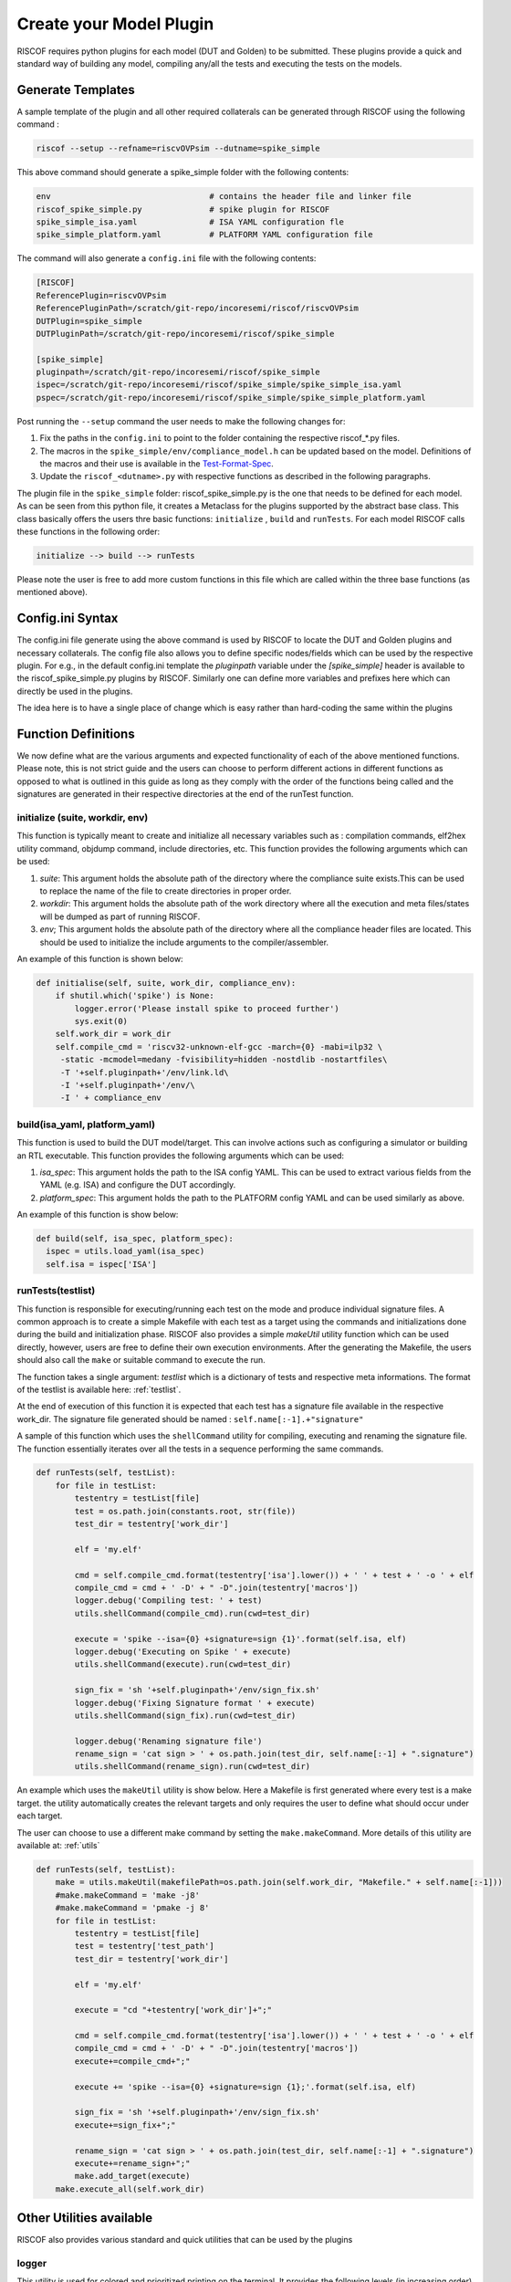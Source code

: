 .. _plugins:

########################
Create your Model Plugin
########################

RISCOF requires python plugins for each model (DUT and Golden) to be submitted. These plugins
provide a quick and standard way of building any model, compiling any/all the tests and
executing the tests on the models. 

Generate Templates
------------------

A sample template of the plugin and all other required collaterals can be generated through RISCOF
using the following command :

.. code-block:: bash

  riscof --setup --refname=riscvOVPsim --dutname=spike_simple

This above command should generate a spike_simple folder with the following contents:

.. code-block:: bash

  env                                 # contains the header file and linker file   
  riscof_spike_simple.py              # spike plugin for RISCOF
  spike_simple_isa.yaml               # ISA YAML configuration fle
  spike_simple_platform.yaml          # PLATFORM YAML configuration file

The command will also generate a ``config.ini`` file with the following contents:

.. code-block:: bash

  [RISCOF]
  ReferencePlugin=riscvOVPsim
  ReferencePluginPath=/scratch/git-repo/incoresemi/riscof/riscvOVPsim
  DUTPlugin=spike_simple
  DUTPluginPath=/scratch/git-repo/incoresemi/riscof/spike_simple
  
  [spike_simple]
  pluginpath=/scratch/git-repo/incoresemi/riscof/spike_simple
  ispec=/scratch/git-repo/incoresemi/riscof/spike_simple/spike_simple_isa.yaml                                 
  pspec=/scratch/git-repo/incoresemi/riscof/spike_simple/spike_simple_platform.yaml

Post running the ``--setup`` command the user needs to make the following changes for:

1. Fix the paths in the ``config.ini`` to point to the folder containing the respective riscof_*.py files.
2. The macros in the ``spike_simple/env/compliance_model.h`` can be updated based on the model. Definitions of
   the macros and their use is available in the `Test-Format-Spec <https://github.com/allenjbaum/riscv-compliance/blob/master/spec/TestFormatSpec.pdf>`_.
3. Update the ``riscof_<dutname>.py`` with respective functions as described in the following 
   paragraphs.

The plugin file in the ``spike_simple`` folder: riscof_spike_simple.py is the one that needs to be
defined for each model. As can be seen from this python file, it creates a Metaclass for the plugins 
supported by the abstract base class. This class basically offers the users thre basic 
functions: ``initialize`` , ``build`` and ``runTests``. For each model RISCOF calls these functions in the following order:

.. code-block:: bash

  initialize --> build --> runTests

Please note the user is free to add more custom functions in this file which are called within the
three base functions (as mentioned above).

Config.ini Syntax
-----------------

The config.ini file generate using the above command is used by RISCOF to locate the DUT and Golden
plugins and necessary collaterals. The config file also allows you to define specific nodes/fields
which can be used by the respective plugin. For e.g., in the default config.ini template the
`pluginpath` variable under the `[spike_simple]` header is available to the riscof_spike_simple.py
plugins by RISCOF. Similarly one can define more variables and prefixes here which can directly be
used in the plugins. 

The idea here is to have a single place of change which is easy rather than hard-coding the same
within the plugins

Function Definitions
--------------------

We now define what are the various arguments and expected functionality of each of the above
mentioned functions. Please note, this is not strict guide and the users can choose to perform
different actions in different functions as opposed to what is outlined in this guide as long as
they comply with the order of the functions being called and the signatures are generated in their respective directories at the end of the runTest function.

initialize (suite, workdir, env)
^^^^^^^^^^^^^^^^^^^^^^^^^^^^^^^^
This function is typically meant to create and initialize all necessary variables such as :
compilation commands, elf2hex utility command, objdump command, include directories, etc.
This function provides the following arguments which can be used:

1. `suite`: This argument holds the absolute path of the directory where the compliance suite
   exists.This can be used to replace the name of the file to create directories in proper order.
2. `workdir`: This argument holds the absolute path of the work directory where all the execution
   and meta files/states will be dumped as part of running RISCOF.
3. `env`; This argument holds the absolute path of the directory where all the compliance header
   files are located. This should be used to initialize the include arguments to the
   compiler/assembler.

An example of this function is shown below:

.. code-block:: python

  def initialise(self, suite, work_dir, compliance_env):
      if shutil.which('spike') is None:
          logger.error('Please install spike to proceed further')
          sys.exit(0)
      self.work_dir = work_dir
      self.compile_cmd = 'riscv32-unknown-elf-gcc -march={0} -mabi=ilp32 \
       -static -mcmodel=medany -fvisibility=hidden -nostdlib -nostartfiles\
       -T '+self.pluginpath+'/env/link.ld\
       -I '+self.pluginpath+'/env/\
       -I ' + compliance_env



build(isa_yaml, platform_yaml)
^^^^^^^^^^^^^^^^^^^^^^^^^^^^^^
This function is used to build the DUT model/target. This can involve actions such as configuring a
simulator or building an RTL executable. This function provides the following arguments which can be
used:

1. `isa_spec`: This argument holds the path to the ISA config YAML. This can be used to extract
   various fields from the YAML (e.g. ISA) and configure the DUT accordingly.
2. `platform_spec`: This argument holds the path to the PLATFORM config YAML and can be used
   similarly as above.

An example of this function is show below:

.. code-block:: python

  def build(self, isa_spec, platform_spec):
    ispec = utils.load_yaml(isa_spec)
    self.isa = ispec['ISA']

runTests(testlist)
^^^^^^^^^^^^^^^^^^

This function is responsible for executing/running each test on the mode and produce individual
signature files. A common approach is to create a simple Makefile with each test as a target using
the commands and initializations done during the build and initialization phase. RISCOF also
provides a simple `makeUtil` utility function which can be used directly, however, users are free to
define their own execution environments. After the generating the Makefile, the users should also
call the ``make`` or suitable command to execute the run.

The function takes a single argument: `testlist` which is a dictionary of tests and respective meta
informations. The format of the testlist is available here: :ref:`testlist`.

At the end of execution of this function it is expected that each test has a signature file available 
in the respective work_dir. The signature file generated should be named : ``self.name[:-1].+"signature"``

A sample of this function which uses the ``shellCommand`` utility for compiling, executing and
renaming the signature file. The function essentially iterates over all the tests in a sequence
performing the same commands.


.. code-block:: python

    def runTests(self, testList):
        for file in testList:
            testentry = testList[file]
            test = os.path.join(constants.root, str(file))
            test_dir = testentry['work_dir']

            elf = 'my.elf'

            cmd = self.compile_cmd.format(testentry['isa'].lower()) + ' ' + test + ' -o ' + elf
            compile_cmd = cmd + ' -D' + " -D".join(testentry['macros'])
            logger.debug('Compiling test: ' + test)
            utils.shellCommand(compile_cmd).run(cwd=test_dir)

            execute = 'spike --isa={0} +signature=sign {1}'.format(self.isa, elf)
            logger.debug('Executing on Spike ' + execute)
            utils.shellCommand(execute).run(cwd=test_dir)

            sign_fix = 'sh '+self.pluginpath+'/env/sign_fix.sh'
            logger.debug('Fixing Signature format ' + execute)
            utils.shellCommand(sign_fix).run(cwd=test_dir)

            logger.debug('Renaming signature file')
            rename_sign = 'cat sign > ' + os.path.join(test_dir, self.name[:-1] + ".signature")
            utils.shellCommand(rename_sign).run(cwd=test_dir)

An example which uses the ``makeUtil`` utility is show below. Here a Makefile is first generated
where every test is a make target. the utility automatically creates the relevant targets and only
requires the user to define what should occur under each target.

The user can choose to use a different make command by setting
the ``make.makeCommand``. More details of this utility are available at: :ref:`utils`

.. code-block:: bash

  def runTests(self, testList):
      make = utils.makeUtil(makefilePath=os.path.join(self.work_dir, "Makefile." + self.name[:-1]))
      #make.makeCommand = 'make -j8'
      #make.makeCommand = 'pmake -j 8'
      for file in testList:
          testentry = testList[file]
          test = testentry['test_path']
          test_dir = testentry['work_dir']

          elf = 'my.elf'

          execute = "cd "+testentry['work_dir']+";"

          cmd = self.compile_cmd.format(testentry['isa'].lower()) + ' ' + test + ' -o ' + elf
          compile_cmd = cmd + ' -D' + " -D".join(testentry['macros'])
          execute+=compile_cmd+";"

          execute += 'spike --isa={0} +signature=sign {1};'.format(self.isa, elf)

          sign_fix = 'sh '+self.pluginpath+'/env/sign_fix.sh'
          execute+=sign_fix+";"

          rename_sign = 'cat sign > ' + os.path.join(test_dir, self.name[:-1] + ".signature")
          execute+=rename_sign+";"
          make.add_target(execute)
      make.execute_all(self.work_dir)

Other Utilities available
-------------------------

RISCOF also provides various standard and quick utilities that can be used by the plugins

logger
^^^^^^

This utility is used for colored and prioritized printing on the terminal. It provides the following
levels (in increasing order)

1. ``logger.debug(<string>)``: Blue color
2. ``logger.info(<string>)``: Green color
3. ``logger.error(<string>)``: Red color

Usage:

.. code-block:: python

  logger.debug('Performing Compile')

Other utilities
^^^^^^^^^^^^^^^

More utilities like makeUtil and shellcommand execution are available to the users. Details can be
found here: :ref:`utils`
